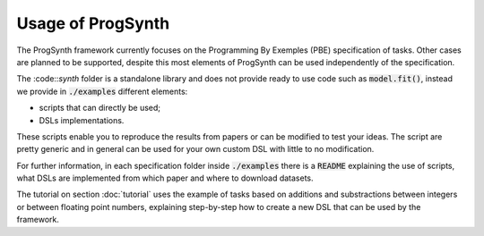 Usage of ProgSynth
==================

The ProgSynth framework currently focuses on the Programming By Exemples (PBE) specification of tasks. Other cases are planned to be supported, despite this most elements of ProgSynth can be used independently of the specification.

The :code::`synth` folder is a standalone library and does not provide ready to use code such as :code:`model.fit()`, instead we provide in :code:`./examples` different elements:

- scripts that can directly be used;
- DSLs implementations.

These scripts enable you to reproduce the results from papers or can be modified to test your ideas. The script are pretty generic and in general can be used for your own custom DSL with little to no modification.

For further information, in each specification folder inside  :code:`./examples` there is a :code:`README` explaining the use of scripts, what DSLs are implemented from which paper and where to download datasets.

The tutorial on section :doc:`tutorial` uses the example of tasks based on additions and substractions between integers or between floating point numbers, explaining step-by-step how to create a new DSL that can be used by the framework.

